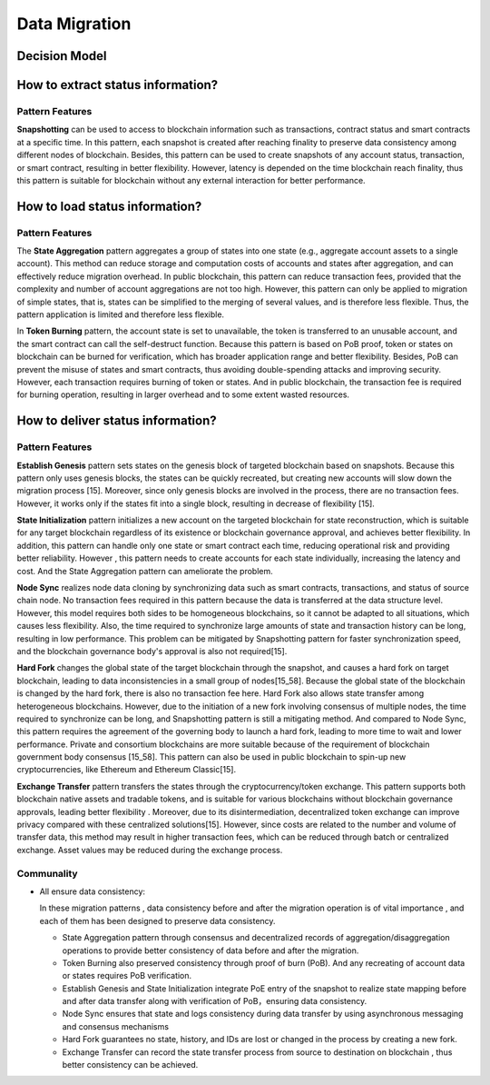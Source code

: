 Data Migration
===================================

Decision Model
~~~~~~~~~~~~~~~~~~~~~~~~~~~~~~~~~~~
.. image:: ../images/data3.svg

How to extract status information?
~~~~~~~~~~~~~~~~~~~~~~~~~~~~~~~~~~~~~~~~~~~~~~~

Pattern Features
------------------

**Snapshotting** can be used to access to blockchain information such as transactions, 
contract status and smart contracts at a specific time. In this pattern, 
each snapshot is created after reaching finality to preserve data consistency among different nodes of blockchain. 
Besides, this pattern can be used to create snapshots of any account status, 
transaction, or smart contract, resulting in better flexibility. 
However, latency is depended on the time blockchain reach finality, 
thus this pattern is suitable for blockchain without any external interaction for better performance. 

How to load status information?
~~~~~~~~~~~~~~~~~~~~~~~~~~~~~~~~~~~

Pattern Features
------------------

The **State Aggregation** pattern aggregates a group of states into one state (e.g., aggregate account assets to a single account). 
This method can reduce storage and computation costs of accounts and states after aggregation, 
and can effectively reduce migration overhead. 
In public blockchain, this pattern can reduce transaction fees, 
provided that the complexity and number of account aggregations are not too high. 
However, this pattern can only be applied to migration of simple states, 
that is, states can be simplified to the merging of several values, and is therefore less flexible. 
Thus, the pattern application is limited and therefore less flexible.

In **Token Burning** pattern, the account state is set to unavailable, 
the token is transferred to an unusable account, and the smart contract can call the self-destruct function. 
Because this pattern is based on PoB proof, token or states on blockchain can be burned for verification, 
which has broader application range and better flexibility. 
Besides, PoB can prevent the misuse of states and smart contracts, 
thus avoiding double-spending attacks and improving security. 
However, each transaction requires burning of token or states. 
And in public blockchain, the transaction fee is required for burning operation, 
resulting in larger overhead and to some extent wasted resources.

How to deliver status information?
~~~~~~~~~~~~~~~~~~~~~~~~~~~~~~~~~~~~~

Pattern Features
------------------

**Establish Genesis** pattern sets states on the genesis block of targeted blockchain based on snapshots. 
Because this pattern only uses genesis blocks, the states can be quickly recreated, 
but creating new accounts will slow down the migration process [15]. 
Moreover, since only genesis blocks are involved in the process, 
there are no transaction fees. However, it works only if the states fit into a single block, 
resulting in decrease of flexibility [15].

**State Initialization** pattern initializes a new account on the targeted blockchain for state reconstruction, 
which is suitable for any target blockchain regardless of its existence or blockchain governance approval, 
and achieves better flexibility. In addition, this pattern can handle only one state or smart contract each time, 
reducing operational risk and providing better reliability. 
However , this pattern needs to create accounts for each state individually, increasing the latency and cost. 
And the State Aggregation pattern can ameliorate the problem.

**Node Sync** realizes node data cloning by synchronizing data such as smart contracts, transactions, and status of source chain node. 
No transaction fees required in this pattern because the data is transferred at the data structure level. 
However, this model requires both sides to be homogeneous blockchains, 
so it cannot be adapted to all situations, which causes less flexibility. 
Also, the time required to synchronize large amounts of state and transaction history can be long, 
resulting in low performance. This problem can be mitigated by Snapshotting pattern for faster synchronization speed, 
and the blockchain governance body's approval is also not required[15].

**Hard Fork** changes the global state of the target blockchain through the snapshot, 
and causes a hard fork on target blockchain, leading to data inconsistencies in a small group of nodes[15_58]. 
Because the global state of the blockchain is changed by the hard fork, 
there is also no transaction fee here. Hard Fork also allows state transfer among heterogeneous blockchains. 
However, due to the initiation of a new fork involving consensus of multiple nodes, 
the time required to synchronize can be long, and Snapshotting pattern is still a mitigating method. 
And compared to Node Sync, this pattern requires the agreement of the governing body to launch a hard fork, 
leading to more time to wait and lower performance. 
Private and consortium blockchains are more suitable because of the requirement of blockchain government body consensus [15_58]. 
This pattern can also be used in public blockchain to spin-up new cryptocurrencies, 
like Ethereum and Ethereum Classic[15].

**Exchange Transfer** pattern transfers the states through the cryptocurrency/token exchange. 
This pattern supports both blockchain native assets and tradable tokens, 
and is suitable for various blockchains without blockchain governance approvals,
leading better flexibility . Moreover, due to its disintermediation, 
decentralized token exchange can improve privacy compared with these centralized solutions[15]. 
However, since costs are related to the number and volume of transfer data, 
this method may result in higher transaction fees, which can be reduced through batch or centralized exchange. 
Asset values may be reduced during the exchange process.

Communality
------------
- All ensure data consistency:

  In these migration patterns , data consistency before and after the migration operation is of vital importance , and each of them has been designed to preserve data consistency. 

  - State Aggregation pattern through consensus and decentralized records of aggregation/disaggregation operations to provide better consistency of data before and after the migration.
  
  - Token Burning also preserved consistency through proof of burn (PoB). And any recreating of account data or states requires PoB verification.

  - Establish Genesis and State Initialization integrate PoE entry of the snapshot to realize state mapping before and after data transfer along with verification of PoB，ensuring data consistency.

  - Node Sync ensures that state and logs consistency during data transfer by using asynchronous messaging and consensus mechanisms

  - Hard Fork guarantees no state, history, and IDs are lost or changed in the process by creating a new fork. 

  - Exchange Transfer can record the state transfer process from source to destination on blockchain , thus better consistency can be achieved. 